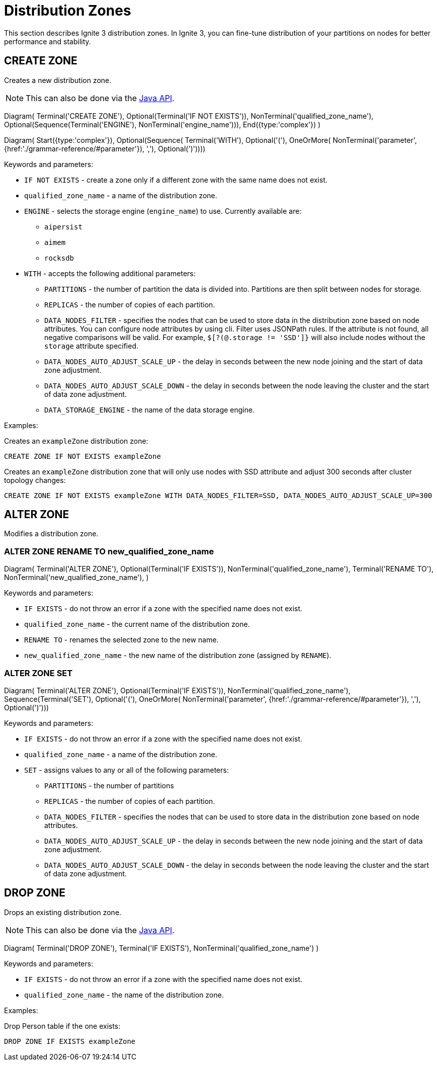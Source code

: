 // Licensed to the Apache Software Foundation (ASF) under one or more
// contributor license agreements.  See the NOTICE file distributed with
// this work for additional information regarding copyright ownership.
// The ASF licenses this file to You under the Apache License, Version 2.0
// (the "License"); you may not use this file except in compliance with
// the License.  You may obtain a copy of the License at
//
// http://www.apache.org/licenses/LICENSE-2.0
//
// Unless required by applicable law or agreed to in writing, software
// distributed under the License is distributed on an "AS IS" BASIS,
// WITHOUT WARRANTIES OR CONDITIONS OF ANY KIND, either express or implied.
// See the License for the specific language governing permissions and
// limitations under the License.
= Distribution Zones

This section describes Ignite 3 distribution zones. In Ignite 3, you can fine-tune distribution of your partitions on nodes for better performance and stability.

== CREATE ZONE

Creates a new distribution zone.

NOTE: This can also be done via the link:developers-guide/java-to-tables[Java API].

[.diagram-container]
Diagram(
Terminal('CREATE ZONE'),
Optional(Terminal('IF NOT EXISTS')),
NonTerminal('qualified_zone_name'),
Optional(Sequence(Terminal('ENGINE'),
NonTerminal('engine_name'))),
End({type:'complex'})
)

[.diagram-container]
Diagram(
Start({type:'complex'}),
Optional(Sequence(
Terminal('WITH'),
Optional('('),
OneOrMore(
NonTerminal('parameter', {href:'./grammar-reference/#parameter'}),
','),
Optional(')'))))


Keywords and parameters:

* `IF NOT EXISTS` - create a zone only if a different zone with the same name does not exist.
* `qualified_zone_name` - a name of the distribution zone.
* `ENGINE` - selects the storage engine (`engine_name`) to use. Currently available are:
** `aipersist`
** `aimem`
** `rocksdb`
* `WITH` - accepts the following additional parameters:
** `PARTITIONS` - the number of partition the data is divided into. Partitions are then split between nodes for storage.
** `REPLICAS` - the number of copies of each partition.
** `DATA_NODES_FILTER` - specifies the nodes that can be used to store data in the distribution zone based on node attributes. You can configure node attributes by using cli. Filter uses JSONPath rules. If the attribute is not found, all negative comparisons will be valid. For example, `$[?(@.storage != 'SSD']}` will also include nodes without the `storage` attribute specified.
** `DATA_NODES_AUTO_ADJUST_SCALE_UP` - the delay in seconds between the new node joining and the start of data zone adjustment.
** `DATA_NODES_AUTO_ADJUST_SCALE_DOWN` - the delay in seconds between the node leaving the cluster and the start of data zone adjustment.
** `DATA_STORAGE_ENGINE` - the name of the data storage engine.

Examples:

Creates an `exampleZone` distribution zone:

[source,sql]
----
CREATE ZONE IF NOT EXISTS exampleZone
----

Creates an `exampleZone` distribution zone that will only use nodes with SSD attribute and adjust 300 seconds after cluster topology changes:

[source,sql]
----
CREATE ZONE IF NOT EXISTS exampleZone WITH DATA_NODES_FILTER=SSD, DATA_NODES_AUTO_ADJUST_SCALE_UP=300
----

== ALTER ZONE

Modifies a distribution zone.

=== ALTER ZONE RENAME TO new_qualified_zone_name

[.diagram-container]
Diagram(
Terminal('ALTER ZONE'),
Optional(Terminal('IF EXISTS')),
NonTerminal('qualified_zone_name'),
Terminal('RENAME TO'),
NonTerminal('new_qualified_zone_name'),
)

Keywords and parameters:

* `IF EXISTS` - do not throw an error if a zone with the specified name does not exist.
* `qualified_zone_name` - the current name of the distribution zone.
* `RENAME TO` - renames the selected zone to the new name.
* `new_qualified_zone_name` - the new name of the distribution zone (assigned by `RENAME`).

=== ALTER ZONE SET

[.diagram-container]
Diagram(
Terminal('ALTER ZONE'),
Optional(Terminal('IF EXISTS')),
NonTerminal('qualified_zone_name'),
Sequence(Terminal('SET'),
Optional('('),
OneOrMore(
NonTerminal('parameter', {href:'./grammar-reference/#parameter'}),
','),
Optional(')')))

Keywords and parameters:

* `IF EXISTS` - do not throw an error if a zone with the specified name does not exist.
* `qualified_zone_name` - a name of the distribution zone.
* `SET` - assigns values to any or all of the following parameters:
** `PARTITIONS` - the number of partitions
** `REPLICAS` - the number of copies of each partition.
** `DATA_NODES_FILTER` - specifies the nodes that can be used to store data in the distribution zone based on node attributes.
** `DATA_NODES_AUTO_ADJUST_SCALE_UP` - the delay in seconds between the new node joining and the start of data zone adjustment.
** `DATA_NODES_AUTO_ADJUST_SCALE_DOWN` - the delay in seconds between the node leaving the cluster and the start of data zone adjustment.

== DROP ZONE

Drops an existing distribution zone.

NOTE: This can also be done via the link:developers-guide/java-to-tables[Java API].

[.diagram-container]
Diagram(
Terminal('DROP ZONE'),
Terminal('IF EXISTS'),
NonTerminal('qualified_zone_name')
)

Keywords and parameters:

* `IF EXISTS` - do not throw an error if a zone with the specified name does not exist.
* `qualified_zone_name` - the name of the distribution zone.


Examples:

Drop Person table if the one exists:

[source,sql]
----
DROP ZONE IF EXISTS exampleZone
----